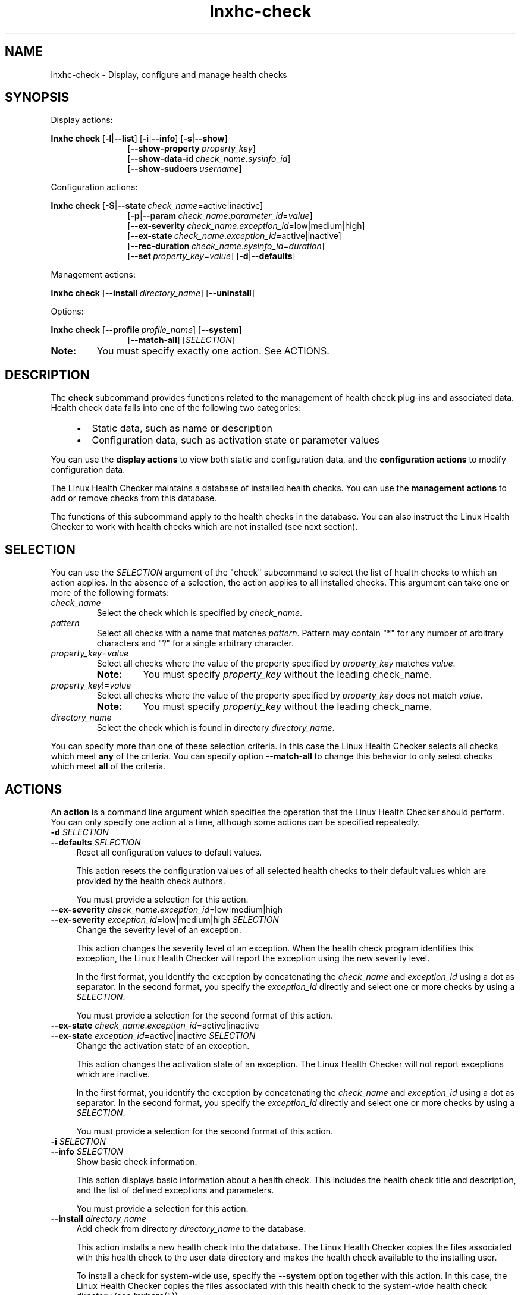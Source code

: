 .\" Macro for inserting an option synopsis string.
.\" .OS <long> [<short>] [args]
.de OS
.  ds args "
.  if !'\\$3'' .as args \fI\\$3\fP
.  if !'\\$4'' .as args \\$4
.  if !'\\$5'' .as args \fI\\$5\fP
.  if !'\\$6'' .as args \\$6
.  if !'\\$7'' .as args \fI\\$7\fP
.  ds result "[
.  if !'\\$2'' .as result \fB\-\\$2\fP|
.  as result \fB\-\-\\$1\fP
.  if !'\\*[args]'' .as result "\ \\*[args]
.  as result "]
\\*[result]
..
.\" Macro for inserting an option description prologue.
.\" .OD <long> [<short>] [args]
.de OD
.  ds args "
.  if !'\\$3'' .as args \fI\\$3\fP
.  if !'\\$4'' .as args \\$4
.  if !'\\$5'' .as args \fI\\$5\fP
.  if !'\\$6'' .as args \\$6
.  if !'\\$7'' .as args \fI\\$7\fP
.  PD 0
.  if !'\\$2'' .IP "\fB\-\\$2\fP \\*[args]" 4
.  if !'\\$1'' .IP "\fB\-\-\\$1\fP \\*[args]" 4
.  PD
..
.\" Macro for inserting a keyword description prologue.
.\" .KY <keyword> <terminal> <non-terminal> <terminal> <non-terminal>
.de KY
\fB\\$1\fP\\$2\fI\\$3\fP\\$4\fI\\$5\fP
..
.\" Macro for inserting code line.
.\" .CL <text>
.de CL
.  ds pfont \fP
.  nh
.  na
.  ft CW
\\$*
.  ft \\*[pfont]
.  ad
.  hy
.  br
..
.\" Macro for inserting a man page reference.
.\" .MP man-page section [suffix]
.de MP
.  nh
.  na
.  BR \\$1 (\\$2)\\$3
.  ad
.  hy
..
.\" Macro for inserting a note.
.\" .NT <text>
.de NT
.  RS 0
.  TP
.  B Note:
\\$*
.  RE
..
.\" Full name of the health checker
.ds lhc "Linux Health Checker
.\" Man page start
.TH lnxhc-check 1 "lnxhc 1.3-1" 2013-12-18 "\*[lhc]"
.
.
.SH NAME
lnxhc-check \- Display, configure and manage health checks
.
.
.SH SYNOPSIS
Display actions:
.PP
.nh
.na
.B lnxhc check
.OS list l
.OS info i
.OS show s
.RS 12
.
.OS show\-property "" property_key
.br
.
.OS show\-data\-id "" check_name . sysinfo_id
.br
.OS show\-sudoers "" username
.RE
.ad
.hy
.PP
Configuration actions:
.PP
.nh
.na
.B lnxhc check
.OS state S check_name =active|inactive
.RS 12
.
.OS param p check_name . parameter_id = value
.br
.
.OS ex\-severity "" check_name . exception_id  =low|medium|high
.br
.
.OS ex\-state "" check_name . exception_id =active|inactive
.br
.
.OS rec\-duration "" check_name . sysinfo_id = duration
.br
.
.OS set "" property_key = value
.OS defaults d
.RE
.ad
.hy
.PP
Management actions:
.PP
.nh
.na
.B lnxhc check
.OS install "" directory_name
.OS "uninstall
.RE
.ad
.hy
.PP
Options:
.PP
.nh
.na
.B lnxhc check
.OS profile "" profile_name
.OS system
.RS 12
.OS match\-all
.RI [ SELECTION ]
.RE
.ad
.hy
.
.NT You must specify exactly one action. See ACTIONS.
.
.
.SH DESCRIPTION
The
.B check
subcommand provides functions related to the management of health
check plug-ins and associated data. Health check data falls into one of the
following two categories:
.RS 4
.IP \(bu 2
Static data, such as name or description
.IP \(bu 2
Configuration data, such as activation state or parameter values
.RE
.PP
You can use the
.B display actions
to view both static and configuration data,
and the
.B configuration actions
to modify configuration data.
.PP
The \*[lhc] maintains a database of installed health checks. You can use the
.B management actions
to add or remove checks from this database.
.PP
The functions of this subcommand apply to the health checks in the database.
You can also instruct the \*[lhc] to work with health checks
which are not installed (see next section).
.
.
.SH SELECTION
You can use the
.I SELECTION
argument of the "check" subcommand to select the list of health checks to which
an action applies. In the absence of a selection, the action applies to all
installed checks. This argument can take one or more of the following formats:
.
.TP
.I check_name
Select the check which is specified by
.IR check_name .
.
.TP
.I pattern
Select all checks with a name that matches
.IR pattern .
Pattern may contain "*" for any number of arbitrary characters
and "?" for a single arbitrary character.
.
.TP
.IR property_key = value
Select all checks where the value of the property specified by
.I property_key
matches
.IR value .
.RS
.NT You must specify \fIproperty_key\fP without the leading check_name.
.RE
.
.TP
.IR property_key != value
Select all checks where the value of the property specified by
.I property_key
does not match
.IR value .
.RS
.NT You must specify \fIproperty_key\fP without the leading check_name.
.RE
.
.TP
.I directory_name
Select the check which is found in directory
.IR directory_name .
.RE
.PP
You can specify more than one of these selection criteria. In this case
the \*[lhc] selects all checks which meet
.B any
of the criteria.
You can specify option
.B \-\-match\-all
to change this behavior to only select checks which meet
.B all
of the criteria.
.
.
.SH ACTIONS
An
.B action
is a command line argument which specifies the operation that the \*[lhc]
should perform. You can only specify one action at a time, although some
actions can be specified repeatedly.
.PP
.OD defaults d SELECTION
Reset all configuration values to default values.

This action resets the configuration values of all selected health checks
to their default values which are provided by the health check authors.

You must provide a selection for this action.
.PP
.
.OD ex\-severity "" check_name . exception_id =low|medium|high
.OD ex\-severity "" exception_id "=low|medium|high " SELECTION
Change the severity level of an exception.

This action changes the severity level of an exception.
When the health check program identifies this exception, the \*[lhc]
will report the exception using the new severity level.

In the first format, you identify the exception by concatenating the
.I check_name
and
.I exception_id
using a dot as separator. In the second format, you specify the
.I exception_id
directly and select one or more checks by using a
.IR SELECTION .

You must provide a selection for the second format of this action.
.PP
.
.OD ex\-state "" check_name . exception_id =active|inactive
.OD ex\-state "" exception_id "=active|inactive " SELECTION
Change the activation state of an exception.

This action changes the activation state of an exception.
The \*[lhc] will not report exceptions which are inactive.

In the first format, you identify the exception by concatenating the
.I check_name
and
.I exception_id
using a dot as separator. In the second format, you specify the
.I exception_id
directly and select one or more checks by using a
.IR SELECTION .

You must provide a selection for the second format of this action.
.PP
.
.OD info i SELECTION
Show basic check information.

This action displays basic information about a health check.
This includes the health check title and description, and the list of defined
exceptions and parameters.

You must provide a selection for this action.
.PP
.
.OD install "" directory_name
Add check from directory
.I directory_name
to the database.

This action installs a new health check into the database. The \*[lhc]
copies the files associated with this health check to
the user data directory and makes the health check available to the
installing user.

To install a check for system-wide use, specify the
.B \-\-system
option together with this action. In this case, the \*[lhc]
copies the files associated with this health check to the system-wide health
check directory (see
.MP lnxhcrc 5 ).
.RS
.NT You require sufficient write access for the system-wide database installation directory.
.RE
.PP
.
.OD list l "" [ SELECTION ]
List checks.

This action shows a list of health checks including their name, the component
that is being checked as well as the current check activation state.

You can specify a selection for this action. If you do not provide a selection,
the list includes all installed checks.
.PP
.
.OD "" p check_name . parameter_id = value
.OD "" p parameter_id = value " " " SELECTION"
.OD param "" check_name . parameter_id = value
.OD param "" parameter_id = value " " " SELECTION"
Change the value of a check parameter.

This action changes the value of a health check parameter.

In the first format, you identify the parameter by concatenating the
.I check_name
and
.I parameter_id
using a dot as separator. In the second format, you specify the
.I parameter_id
directly and select one or more checks by using a
.IR SELECTION .

If you change the parameter value it is not checked for correctness. An
incorrect value might cause the corresponding health check to end with a runtime
error.

You must provide a selection for the second format of this action.
.PP
.
.OD rec\-duration "" check_name . sysinfo_id = duration
.OD rec\-duration "" sysinfo_id = duration "" " SELECTION"
Change the record duration of a system information item.

This action changes the duration for which a record-type system information
item records data.

In the first format, you identify the system information item by concatenating
the
.I check_name
and
.I sysinfo_id
using a dot as separator. In the second format, you specify the
.I sysinfo_id
directly and select one or more checks by using a
.IR SELECTION .

The
.I duration
argument is a text string which represents the new duration. It can be a
combination of one or more of the following parts:

.RS 8
.TP 4
.IR A d
.br
.I A
number of days
.PP
.
.TP 4
.IR B h
.br
.I B
number of hours
.PP
.
.TP 4
.IR C m
.br
.I C
number of minutes
.PP
.
.TP 4
.IR D [s]
.br
.I D
number of seconds. This is the default if no unit is specified.
.RE
.RS 4

For example you can use "1d 12h" to specify a duration of 1 day and 12 hours.

You must provide a selection for the second format of this action.
.RE
.PP
.
.OD set "" property_key = value
.OD set "" property_key = "value SELECTION"
Change the value of a check property.

This action changes the value of a health check property.
You identify the property by specifying its
.I property_key
(see the
.MP lnxhc_properties 7
man page).

In the first format, you specify the full
.IR property_key ,
including the check name.
The key may contain "*" for any number of arbitrary characters and "?" for a
single arbitrary character.
In the second format, you specify the
.IR property_key
without the check name (resulting in a leading dot) and select one or more
checks by using a
.IR SELECTION .

.B Example:
.br
.CL # lnxhc check \-\-set .state=inactive fs_disk_usage

You must provide a selection for the second format of this action.
.RS
.NT There are properties which you cannot modify.
.RE
.PP
.
.OD show s SELECTION
Show detailed check information.

This action displays detailed information about a health check. In addition to
the information shown by the
.B \-\-info ""
action this includes the complete metadata defined by a health check, such
as the full text templates for all exceptions and a textual
representation of all system information items.

You must provide a selection for this action.
.PP
.
.OD show\-property "" property_key
.OD show\-property "" "property_key SELECTION"
Show the value of a check property.

This action displays the value of a health check property. You identify the
property by specifying its
.I property_key
(see the
.MP lnxhc_properties 7
man page).

In the first format, you specify the full
.IR property_key ,
including the check name.
The key may contain "*" for any number of arbitrary characters and "?" for a
single arbitrary character.
In the second format, you specify the
.IR property_key
without the check name (resulting in a leading dot) and select one or more
checks by using a
.IR SELECTION .

.B Example:
.br
.CL # lnxhc check \-\-show-property .state '*'

You must provide a selection for the second format of this action.
.PP
.
.OD show\-data\-id "" check_name . sysinfo_id
.OD show\-data\-id "" "sysinfo_id SELECTION"
Show the data ID of a system information item.

This action displays the data ID of a system information item. The \*[lhc]
generates a data ID for each system information item
to uniquely identify the corresponding data. You can use the data ID of a
system information item as argument for the
.B \-\-add\-data
action of the "sysinfo" subcommand. See
.MP lnxhc-sysinfo 1 .

In the first format, you identify the system information item by concatenating
the
.I check_name
and
.I sysinfo_id
using a dot as separator.
The item ID may contain "*" for any number of arbitrary characters and "?" for
a single arbitrary character. In the second format, you specify the
.I sysinfo_id
directly and select one or more checks by using a
.IR SELECTION .

You must provide a selection for the second format of this action.
.PP
.
.OD show\-sudoers "" "username " "[" SELECTION ]
Show a sudoers file excerpt enabling data collection for a non-root user.

This action displays a list of instructions in the format as used in the
.MP sudoers 5
configuration file. The instructions allow the user named
.I username
to collect system information data for the selected health checks without
having to enter a password. You can activate these instructions by adding
the corresponding lines to the /etc/sudoers configuration file.
.PP
.
.OD "" S check_name =active|inactive
.OD "" S "" active|inactive " SELECTION"
.OD state "" check_name =active|inactive
.OD state "" "" active|inactive " SELECTION"
Change the activation state of a check.

This action changes the activation state of a health check.
The \*[lhc] only collects data and runs check programs for health checks
which are active.

In the first format, you identify the health check by specifying its
.IR check_name .
In the second format, you select one or more checks by using a
.IR SELECTION .

You must provide a selection for the second format of this action.
.PP
.
.OD uninstall "" SELECTION
Remove a check from the database.

This action removes an installed health check from the \*[lhc]
database. As a result, the files and directories associated with this health
check are deleted and the check is no longer available.

To remove a system-wide check, specify the
.B \-\-system
option together with this action.

You must provide a selection for this action.

.RS
.NT You require sufficient write access for the system-wide database installation directory.
.RE
.
.
.SH OPTIONS
.OD match\-all
Select only checks which match all selection criteria.

This option instructs the \*[lhc] to select only those checks
which match
.B all
specified selection criteria. Without this option, the selection
includes all checks which match
.B any
of the specified criteria.

.B Example:
.br
.CL # lnxhc check \-\-list component=kernel state=inactive \-\-match-all
.PP
.
.OD profile "" profile_name
Use configuration values from a specific profile.

This option instructs the \*[lhc] to use the profile with the
specified
.I profile_name
as source or target for actions that query or modify configuration data.
Without this option, actions apply to configuration data of the active profile.
.PP
.
.OD system
Use the system-wide database for management actions.

This option instructs the \*[lhc] to perform check management
actions
.B \-\-install
and
.B \-\-uninstall
on the system-wide database. Without this option, management actions
apply to the per-user database only.
.
.
.SH EXAMPLES
.B List all checks with a name that starts with \[dq]fs_\[dq]:
.RS 4
.CL # lnxhc check \-\-list 'fs_*'
.RE
.PP
.B List all health checks that check filesystems:
.RS 4
.CL # lnxhc check \-\-list component=filesystem
.RE
.PP
.B Show basic information for check \[dq]fs_disk_usage\[dq]:
.RS 4
.CL # lnxhc check \-\-info fs_disk_usage
.RE
.PP
.B Show detailed information for check in directory \[dq]my_check\[dq]:
.RS 4
.CL # lnxhc check \-\-show ./my_check
.RE
.PP
.B Activate check \[dq]fs_disk_usage\[dq]:
.RS 4
.CL # lnxhc check \-\-state active fs_disk_usage
.RE
.
.
.SH "SEE ALSO"
.MP lnxhc 1 ,
.MP lnxhc_properties 7 ,
.MP lnxhc_writing_checks 7

